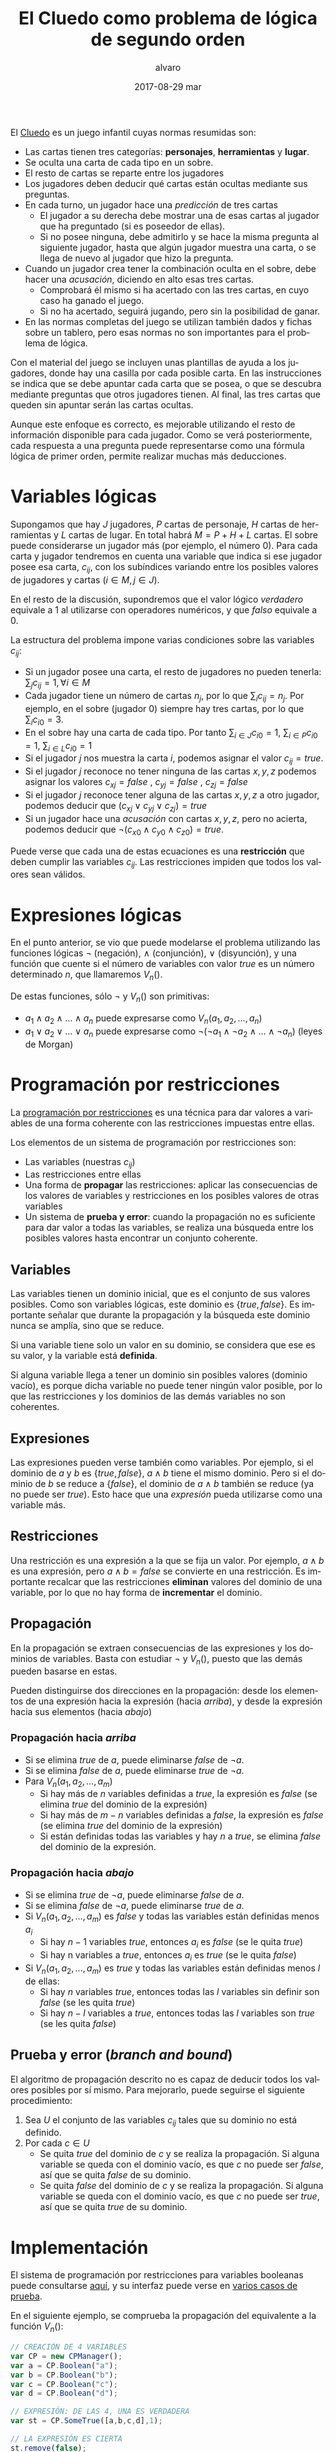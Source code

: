 #+TITLE:       El Cluedo como problema de lógica de segundo orden
#+AUTHOR:      alvaro
#+EMAIL:       alvaro@alvaro-vaio
#+DATE:        2017-08-29 mar
#+URI:         /blog/%y/%m/%d/el-cluedo-como-problema-de-lógica
#+KEYWORDS:    AI,programación,javascript
#+TAGS:        cluedo,javascript,AI,programación
#+LANGUAGE:    en
#+OPTIONS:     H:3 num:nil toc:nil \n:nil ::t |:t ^:nil -:nil f:t *:t <:t
#+DESCRIPTION: El Cluedo es considerado un juego para niños, pero bajo su superficie hay un interesante problema de lógica de segundo orden.

#+ATTR_HTML: :style float:left;
[[https://upload.wikimedia.org/wikipedia/en/thumb/4/4c/Cluedo_Clue_pack_logo.png/250px-Cluedo_Clue_pack_logo.png]]

El [[https://en.wikipedia.org/wiki/Cluedo][Cluedo]] es un juego infantil cuyas normas resumidas son:
- Las cartas tienen tres categorías: *personajes*, *herramientas* y *lugar*. 
- Se oculta una carta de cada tipo en un sobre.
- El resto de cartas se reparte entre los jugadores
- Los jugadores deben deducir qué cartas están ocultas mediante sus preguntas. 
- En cada turno, un jugador hace una /predicción/ de tres cartas
  - El jugador a su derecha debe mostrar una de esas cartas al jugador que ha preguntado (si es poseedor de ellas). 
  - Si no posee ninguna, debe admitirlo y se hace la misma pregunta al siguiente jugador, hasta que algún jugador muestra una carta, o se llega de nuevo al jugador que hizo la pregunta.
- Cuando un jugador crea tener la combinación oculta en el sobre, debe hacer una /acusación/, diciendo en alto esas tres cartas.
  - Comprobará él mismo si ha acertado con las tres cartas, en cuyo caso ha ganado el juego.
  - Si no ha acertado, seguirá jugando, pero sin la posibilidad de ganar.
- En las normas completas del juego se utilizan también dados y fichas sobre un tablero, pero esas normas no son importantes para el problema de lógica.


Con el material del juego se incluyen unas plantillas de ayuda a los jugadores, donde hay una casilla por cada posible carta. En las instrucciones se indica que se debe apuntar cada carta que se posea, o que se descubra mediante preguntas que otros jugadores tienen. Al final, las tres cartas que queden sin apuntar serán las cartas ocultas. 

Aunque este enfoque es correcto, es mejorable utilizando el resto de información disponible para cada jugador. Como se verá posteriormente, cada respuesta a una pregunta puede representarse como una fórmula lógica de primer orden, permite realizar muchas más deducciones.

* Variables lógicas
Supongamos que hay $J$ jugadores, $P$ cartas de personaje, $H$ cartas de herramientas y $L$ cartas de lugar. En total habrá $M=P+H+L$ cartas. El sobre puede considerarse un jugador más (por ejemplo, el número $0$). Para cada carta y jugador tendremos en cuenta una variable que indica si ese jugador posee esa carta, $c_{ij}$, con los subíndices variando entre los posibles valores de jugadores y cartas ($i \in M, j \in J$).

En el resto de la discusión, supondremos que el valor lógico $verdadero$ equivale a $1$ al utilizarse con operadores numéricos, y que $falso$ equivale a $0$.

La estructura del problema impone varias condiciones sobre las variables $c_{ij}$:
- Si un jugador posee una carta, el resto de jugadores no pueden tenerla: ${\sum_{j} c_{ij} = 1}, \forall i \in M$
- Cada jugador tiene un número de cartas $n_j$, por lo que $\sum_{i} c_{ij} = n_j$. Por ejemplo, en el sobre (jugador $0$) siempre hay tres cartas, por lo que $\sum_{i} c_{i0} = 3$.
- En el sobre hay una carta de cada tipo. Por tanto $\sum_{i \in J} c_{i0} = 1$, $\sum_{i \in P} c_{i0} = 1$, $\sum_{i \in L} c_{i0} = 1$ 
- Si el jugador $j$ nos muestra la carta $i$, podemos asignar el valor $c_{ij}=true$.
- Si el jugador $j$ reconoce no tener ninguna de las cartas $x,y,z$ podemos asignar los valores $c_{xj}=false$ ,  $c_{yj}=false$ ,  $c_{zj}=false$
- Si el jugador $j$ reconoce tener alguna de las cartas $x,y,z$ a otro jugador, podemos deducir que $(c_{xj} \lor c_{yj} \lor c_{zj}) = true$
- Si un jugador hace una /acusación/ con cartas $x,y,z$, pero no acierta, podemos deducir que $\lnot(c_{x0} \land c_{y0} \land c_{z0}) = true$.


Puede verse que cada una de estas ecuaciones es una *restricción* que deben cumplir las variables $c_{ij}$. Las restricciones impiden que todos los valores sean válidos.

* Expresiones lógicas
En el punto anterior, se vio que puede modelarse el problema utilizando las funciones lógicas $\lnot$ (negación), $\land$ (conjunción), $\lor$ (disyunción), y una función que cuente si el número de variables con valor $true$ es un número determinado $n$, que llamaremos $V_n()$.

De estas funciones, sólo $\lnot$ y $V_n()$ son primitivas:
- $a_1 \land a_2 \land \ldots \land a_n$ puede expresarse como $V_n(a_1, a_2, \ldots, a_n)$
- $a_1 \lor a_2 \lor \ldots \lor a_n$ puede expresarse como $\lnot( \lnot a_1 \land \lnot a_2 \land \ldots \land \lnot a_n)$ (leyes de Morgan)

* Programación por restricciones
La [[https://es.wikipedia.org/wiki/Programaci%25C3%25B3n_con_restricciones][programación por restricciones]] es una técnica para dar valores a variables de una forma coherente con las restricciones impuestas entre ellas.

Los elementos de un sistema de programación por restricciones son:
- Las variables (nuestras $c_{ij}$)
- Las restricciones entre ellas
- Una forma de *propagar* las restricciones: aplicar las consecuencias de los valores de variables y restricciones en los posibles valores de otras variables
- Un sistema de *prueba y error*: cuando la propagación no es suficiente para dar valor a todas las variables, se realiza una búsqueda entre los posibles valores hasta encontrar un conjunto coherente.

** Variables
Las variables tienen un dominio inicial, que es el conjunto de sus valores posibles. Como son variables lógicas, este dominio es $\{true,false\}$. Es importante señalar que durante la propagación y la búsqueda este dominio nunca se amplía, sino que se reduce. 

Si una variable tiene solo un valor en su dominio, se considera que ese es su valor, y la variable está *definida*.

Si alguna variable llega a tener un dominio sin posibles valores (dominio vacío), es porque dicha variable no puede tener ningún valor posible, por lo que las restricciones y los dominios de las demás variables no son coherentes.

** Expresiones
Las expresiones pueden verse también como variables. Por ejemplo, si el dominio de $a$ y $b$ es $\{true,false\}$, $a \land b$ tiene el mismo dominio. Pero si el dominio de $b$ se reduce a $\{false\}$, el dominio de $a \land b$ también se reduce (ya no puede ser $true$). Esto hace que una /expresión/ pueda utilizarse como una variable más.

** Restricciones
Una restricción es una expresión a la que se fija un valor. Por ejemplo, $a \land b$ es una expresión, pero $a \land b = false$ se convierte en una restricción. Es importante recalcar que las restricciones *eliminan* valores del dominio de una variable, por lo que no hay forma de *incrementar* el dominio.

** Propagación
En la propagación se extraen consecuencias de las expresiones y los dominios de variables. Basta con estudiar $\lnot$ y $V_n()$, puesto que las demás pueden basarse en estas.

Pueden distinguirse dos direcciones en la propagación: desde los elementos de una expresión hacia la expresión (hacia /arriba/), y desde la expresión hacia sus elementos (hacia /abajo/)

*** Propagación hacia /arriba/
- Si se elimina $true$ de $a$, puede eliminarse $false$ de $\lnot a$.
- Si se elimina $false$ de  $a$, puede eliminarse $true$ de $\lnot a$.
- Para $V_n(a_1,a_2,\ldots,a_m)$
  - Si hay más de $n$ variables definidas a $true$, la expresión es $false$ (se elimina $true$ del dominio de la expresión)
  - Si hay más de $m-n$ variables definidas a $false$, la expresión es $false$ (se elimina $true$ del dominio de la expresión)
  - Si están definidas todas las variables y hay $n$ a $true$, se elimina $false$ del dominio de la expresión.


*** Propagación hacia /abajo/
- Si se elimina $true$ de $\lnot a$, puede eliminarse $false$ de $a$.
- Si se elimina $false$ de  $\lnot a$, puede eliminarse $true$ de $a$.
- Si $V_n(a_1,a_2,\ldots,a_m)$ es $false$ y todas las variables están definidas menos $a_i$
  - Si hay $n-1$ variables $true$, entonces $a_i$ es $false$ (se le quita $true$)
  - Si hay n variables a $true$, entonces $a_i$ es $true$ (se le quita $false$)
- Si $V_n(a_1,a_2,\ldots,a_m)$ es $true$ y todas las variables están definidas menos $l$ de ellas:
  - Si hay $n$ variables $true$, entonces todas las $l$ variables sin definir son $false$ (se les quita $true$)
  - Si hay $n-l$ variables a $true$, entonces todas las $l$ variables son $true$ (se les quita $false$)
  
** Prueba y error (/branch and bound/) 
El algoritmo de propagación descrito no es capaz de deducir todos los valores posibles por sí mismo. Para mejorarlo, puede seguirse el siguiente procedimiento:
1. Sea $U$ el conjunto de las variables $c_{ij}$ tales que su dominio no está definido.
2. Por cada $c \in U$
   - Se quita $true$ del dominio de $c$ y se realiza la propagación. Si alguna variable se queda con el dominio vacío, es que $c$ no puede ser $false$, así que se quita $false$ de su dominio.
   - Se quita $false$ del dominio de $c$ y se realiza la propagación. Si alguna variable se queda con el dominio vacío, es que $c$ no puede ser $true$, así que se quita $true$ de su dominio.
   

* Implementación
El sistema de programación por restricciones para variables booleanas puede consultarse [[https://github.com/alvarogonzalezsotillo/cluedo/blob/master/js/cp.js][aquí]], y su interfaz puede verse en [[https://github.com/alvarogonzalezsotillo/cluedo/blob/master/js/cp.simple.test.js][varios casos de prueba]]. 

En el siguiente ejemplo, se comprueba la propagación del equivalente a la función $V_n()$:

#+begin_src javascript
            // CREACIÓN DE 4 VARIABLES
            var CP = new CPManager();
            var a = CP.Boolean("a");
            var b = CP.Boolean("b");
            var c = CP.Boolean("c");
            var d = CP.Boolean("d");

            // EXPRESIÓN: DE LAS 4, UNA ES VERDADERA
            var st = CP.SomeTrue([a,b,c,d],1);

            // LA EXPRESIÓN ES CIERTA
            st.remove(false);

            // a NO PUEDE SER FALSE
            a.remove(false);

            // LA PROPAGACIÓN HACE QUE EL RESTO DE VARIABLES TENGA QUE SER FALSA
            assert(b.isFalse());
            assert(c.isFalse());
            assert(d.isFalse());

#+end_src 

Y este es un ejemplo de propagación de la expresión $\lor$ (o lógico):
#+begin_src javascript
            // CREACIÓN DE 3 VARIABLES
            var CP = new CPManager();
            var a = CP.Boolean("a");
            var b = CP.Boolean("b");
            var c = CP.Boolean("c");
            var or = CP.Or([a,b,c]);

            // LA EXPRESIÓN or ES CIERTA, PERO a Y b SON FALSAS
            or.remove(false);
            a.remove(true);
            b.remove(true);
            
            // POR TANTO, c ES OBLIGATORIAMENTE CIERTA
            assert(a.isFalse());
            assert(b.isFalse());
            assert(c.isTrue());

#+end_src


Con estas primitivas lógicas, puede implementarse el juego del Cluedo ([[https://github.com/alvarogonzalezsotillo/cluedo/blob/master/js/cluedo.js][aquí el código fuente]]). Primero se prepara una lista de hechos, con las preguntas y respuestas del juego. Este es un ejemplo de una partida real:
#+begin_src javascript
var facts = [
    // NÚMERO DE JUGADORES Y CARTAS DE CADA UNO
    new PlayersFact( [4,4,4,3,3] ),

    // CARTAS PROPIAS
    new PlayerHasSomeFact(0,["Herramienta"]),
    new PlayerHasSomeFact(0,["Candelabro"]),
    new PlayerHasSomeFact(0,["Amapola"]),
    new PlayerHasSomeFact(0,["Biblioteca"]),

    // PREGUNTAS Y RESPUESTAS
    new PlayerDoesntHaveAnyFact(3,["Sala de billar","Puñal","Rubio"]),
    new PlayerHasSomeFact(2,["Sala de billar","Puñal","Rubio"]),
    new PlayerHasSomeFact(2,["Puñal"]),
    new PlayerHasSomeFact( 1, ["Rubio"] ),
    new PlayerDoesntHaveAnyFact( 1, ["Amapola", "Biblioteca", "Pistola" ] ),
    new PlayerDoesntHaveAnyFact(3, ["Pistola", "Mora", "Sala de billar" ] ),
    new PlayerHasSomeFact(2, ["Pistola", "Mora", "Sala de billar" ] ), 
    new PlayerDoesntHaveAnyFact( 3, ["Sala de baile", "Cuerda", "Mora" ]),
    new PlayerHasSomeFact( 2, ["Sala de baile", "Cuerda", "Mora" ] ),
    new PlayerDoesntHaveAnyFact(  4 ,  ["Sala de baile", "Mora", "Candelabro" ] ),
    new PlayerDoesntHaveAnyFact(  3 ,  ["Sala de baile", "Mora", "Candelabro" ] ),
    new PlayerHasSomeFact( 2, ["Sala de baile"] ),
    new PlayerHasSomeFact( 4, ["Prado", "Pistola", "Invernadero" ] ),
    new PlayerDoesntHaveAnyFact(  1 ,  ["Vestíbulo", "Cuerda", "Prado" ] ),
    new PlayerDoesntHaveAnyFact(  3 ,  ["Vestíbulo", "Cuerda", "Prado" ] ),
    new PlayerDoesntHaveAnyFact(  4 ,  ["Vestíbulo", "Cuerda", "Prado" ] ),
    new PlayerDoesntHaveAnyFact(  2 ,  ["Prado", "Cuerda", "Invernadero" ] ),
    new PlayerDoesntHaveAnyFact(  1 ,  ["Prado", "Cuerda", "Invernadero" ] ),
    new PlayerDoesntHaveAnyFact(  0 ,  ["Prado", "Cuerda", "Invernadero" ] ),
    new PlayerDoesntHaveAnyFact(  4 ,  ["Prado", "Cuerda", "Invernadero" ] ),
    new PlayerDoesntHaveAnyFact(  3 ,  ["Tubería", "Cocina", "Celeste" ] ),
    new PlayerHasSomeFact(  2 ,  ["Tubería", "Cocina", "Celeste" ] ),
    new PlayerHasSomeFact(  4 ,  ["Pistola" ] ),
    new PlayerHasSomeFact(  2, ["Salón", "Prado", "Tubería" ] ),
];
#+end_src

Después, se definen las cartas posibles en el juego (hay bastantes versiones):

#+begin_src javascript

    var flavor = {
        flavorName : "El gran juego de detectives (con Orquídea)",
        characterNames : ["Amapola", "Celeste", "Orquídea", "Prado", "Mora", "Rubio"],
        toolNames : ["Candelabro", "Tubería", "Cuerda", "Puñal", "Pistola", "Herramienta"],
        placeNames : ["Sala de billar", "Salón", "Estudio", "Comedor", "Sala de baile", "Cocina", "Biblioteca", "Invernadero", "Vestíbulo"]
    };

#+end_src

Por último se calculan los posibles valores de las cartas:

#+begin_src javascript

    var c = new Cluedo(flavor,facts);

    // CARTAS DEDUCIDAS POR PROPAGACIÓN
    c.printCards(c.cards());

#+end_src

La salida del programa es la siguiente (=V= indica que la carta la tiene ese jugador, =x= que la carta no la tiene ese jugador, y =.= indica que no se puede saber con los datos introducidos):

#+begin_src html
                    Player 0  Player 1  Player 2  Player 3  Player 4  Envelope  
Candelabro          V         x         x         x         x         x         
Tubería             x         .         .         x         .         x         
Cuerda              x         x         x         x         x         V         
Puñal               x         x         V         x         x         x         
Pistola             x         x         x         x         V         x         
Herramienta         V         x         x         x         x         x         
Sala de billar      x         .         .         x         .         .         
Salón               x         .         .         .         .         .         
Estudio             x         .         .         .         .         .         
Comedor             x         .         .         .         .         .         
Sala de baile       x         x         V         x         x         x         
Cocina              x         .         .         x         .         .         
Biblioteca          V         x         x         x         x         x         
Invernadero         x         x         x         .         x         .         
Vestíbulo           x         x         .         x         x         .         
Amapola             V         x         x         x         x         x         
Celeste             x         .         .         x         .         x         
Orquídea            x         .         .         .         .         x         
Prado               x         x         x         x         x         V         
Mora                x         .         .         x         x         x         
Rubio               x         V         x         x         x         x    
#+end_src

Las deducciones pueden mejorarse con la prueba y error:

#+begin_src javascript
    // CARTAS MEJORADAS CON PRUEBA Y ERROR
    c.improveByGuessing();
    c.printCards(c.cards());
#+end_src

Que da lugar al descubrimiento de que dos cartas no pueden estar en el sobre:


#+BEGIN_SRC html 
Hechos deducidos:[{"_factType":"EnvelopeDoesntHaveFact","_cards":["Sala de billar"]},{"_factType":"EnvelopeDoesntHaveFact","_cards":["Salón"]}]
                    Player 0  Player 1  Player 2  Player 3  Player 4  Envelope  
Candelabro          V         x         x         x         x         x         
Tubería             x         .         .         x         .         x         
Cuerda              x         x         x         x         x         V         
Puñal               x         x         V         x         x         x         
Pistola             x         x         x         x         V         x         
Herramienta         V         x         x         x         x         x         
Sala de billar      x         .         .         x         .         x         
Salón               x         .         .         .         .         x         
Estudio             x         .         .         .         .         .         
Comedor             x         .         .         .         .         .         
Sala de baile       x         x         V         x         x         x         
Cocina              x         .         .         x         .         .         
Biblioteca          V         x         x         x         x         x         
Invernadero         x         x         x         .         x         .         
Vestíbulo           x         x         .         x         x         .         
Amapola             V         x         x         x         x         x         
Celeste             x         .         .         x         .         x         
Orquídea            x         .         .         .         .         x         
Prado               x         x         x         x         x         V         
Mora                x         .         .         x         x         x         
Rubio               x         V         x         x         x         x  

#+END_SRC
